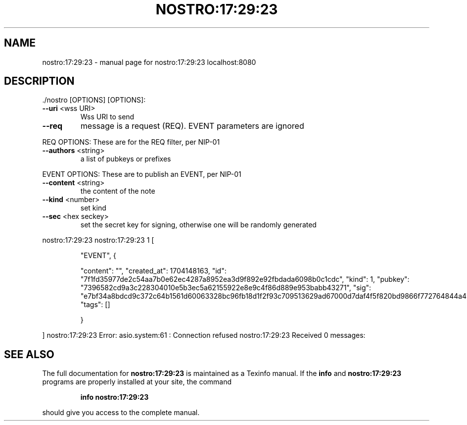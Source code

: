 .\" DO NOT MODIFY THIS FILE!  It was generated by help2man 1.49.3.
.TH NOSTRO:17:29:23 "1" "January 2024" "nostro:17:29:23 localhost:8080" "User Commands"
.SH NAME
nostro:17:29:23 \- manual page for nostro:17:29:23 localhost:8080
.SH DESCRIPTION
\&./nostro [OPTIONS]
[OPTIONS]:
.TP
\fB\-\-uri\fR <wss URI>
Wss URI to send
.TP
\fB\-\-req\fR
message is a request (REQ). EVENT parameters are ignored
.PP
REQ OPTIONS: These are for the REQ filter, per NIP\-01
.TP
\fB\-\-authors\fR <string>
a list of pubkeys or prefixes
.PP
EVENT OPTIONS: These are to publish an EVENT, per NIP\-01
.TP
\fB\-\-content\fR <string>
the content of the note
.TP
\fB\-\-kind\fR <number>
set kind
.TP
\fB\-\-sec\fR <hex seckey>
set the secret key for signing, otherwise one will be randomly generated
.PP
nostro:17:29:23
nostro:17:29:23 1
[
.IP
"EVENT",
{
.IP
"content": "",
"created_at": 1704148163,
"id": "7f1fd35977de2c54aa7b0e62ec4287a8952ea3d9f892e92fbdada6098b0c1cdc",
"kind": 1,
"pubkey": "7396582cd9a3c228304010e5b3ec5a62155922e8e9c4f86d889e953babb43271",
"sig": "e7bf34a8bdcd9c372c64b1561d60063328bc96fb18d1f2f93c709513629ad67000d7daf4f5f820bd9866f772764844a49f83556589efca5973ded3325d558e56",
"tags": []
.IP
}
.PP
]
nostro:17:29:23 Error: asio.system:61 : Connection refused
nostro:17:29:23 Received 0 messages:
.SH "SEE ALSO"
The full documentation for
.B nostro:17:29:23
is maintained as a Texinfo manual.  If the
.B info
and
.B nostro:17:29:23
programs are properly installed at your site, the command
.IP
.B info nostro:17:29:23
.PP
should give you access to the complete manual.
